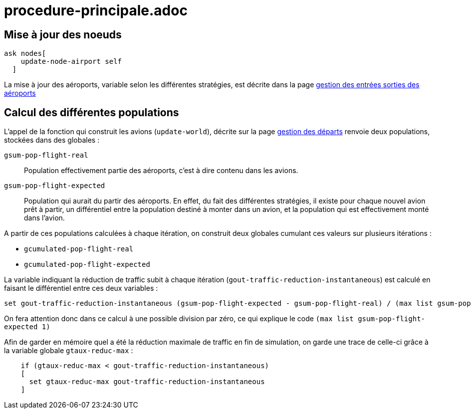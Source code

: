 = procedure-principale.adoc

== Mise à jour des noeuds 

[source,bash]
----
ask nodes[
    update-node-airport self
  ]
----

La mise à jour des aéroports, variable selon les différentes stratégies, est décrite dans la page link:./gestionentreessorties_aeroports.adoc[gestion des entrées sorties des aéroports] 

== Calcul des différentes populations 

L'appel de la fonction qui construit les avions (`update-world`), décrite sur la page link:./gestion_des_departs.adoc[gestion des départs] renvoie deux populations, stockées dans des globales :

`gsum-pop-flight-real`:: 
Population effectivement partie des aéroports, c'est à dire contenu dans les avions.

`gsum-pop-flight-expected` :: 
Population qui aurait du partir des aéroports. En effet, du fait des différentes stratégies, il existe pour chaque nouvel avion prêt à partir, un différentiel entre la population destiné à monter dans un avion, et la population qui est effectivement monté dans l'avion.

A partir de ces populations calculées à chaque itération, on construit deux globales cumulant ces valeurs sur plusieurs itérations : 

- `gcumulated-pop-flight-real`
- `gcumulated-pop-flight-expected`

La variable indiquant la réduction de traffic subit à chaque itération (`gout-traffic-reduction-instantaneous`) est calculé en faisant le différentiel entre ces deux variables :

[source,bash]
----
set gout-traffic-reduction-instantaneous (gsum-pop-flight-expected - gsum-pop-flight-real) / (max list gsum-pop-flight-expected 1)`
----

On fera attention donc dans ce calcul à une possible division par zéro, ce qui explique le code `(max list gsum-pop-flight-expected 1)`

Afin de garder en mémoire quel a été la réduction maximale de traffic en fin de simulation, on garde une trace de celle-ci grâce à la variable globale `gtaux-reduc-max` :

[source,bash]
----
    if (gtaux-reduc-max < gout-traffic-reduction-instantaneous) 
    [
      set gtaux-reduc-max gout-traffic-reduction-instantaneous
    ]
----
